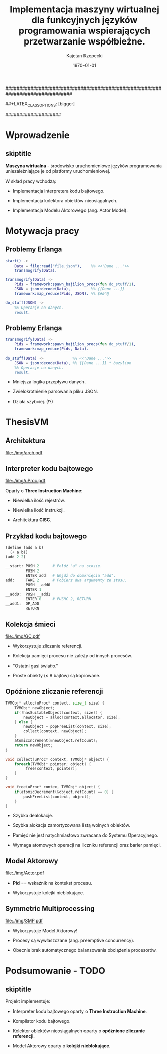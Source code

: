 ################################################################################
#+TITLE: Implementacja maszyny wirtualnej dla funkcyjnych języków programowania wspierających przetwarzanie współbieżne.
#+AUTHOR: Kajetan Rzepecki
#+DATE: \today
#+LATEX_HEADER: \institute[AGH-UST]{Wydział EAIiIB\\ Katedra Informatyki Stosowanej}
#
#+BEGIN_OPTIONS
# Org stuff:
#+OPTIONS: toc:nil
#+BIND: org-export-latex-title-command ""
#
# LaTeX stuff:
#+LATEX_HEADER: \usepackage[polish]{babel}
#+LATEX_HEADER: \usepackage{ifthen}
#+LATEX_HEADER: \usepackage{multicol}
#+LATEX_HEADER: \usepackage{minted}
#+LATEX_CLASS: beamer
##+LATEX_CLASS_OPTIONS: [bigger]
#+BEAMER_FRAME_LEVEL: 2
#
# Color theme:
#+LATEX_HEADER: \usetheme{AGH}
#+LATEX_HEADER: \setbeamertemplate{itemize item}{$\maltese$}
#+END_OPTIONS
####################

# AGH Setup:
#+BEGIN_OPTIONS
#+LATEX_HEADER: \newcommand\shorttitle{Implementacja maszyny wirtualnej dla \dots}
#+LATEX_HEADER: \renewcommand\insertshorttitle{\shorttitle}
#+LATEX_HEADER: \let\oldframetitle\frametitle
#+LATEX_HEADER: \renewcommand{\frametitle}[1]{\oldframetitle{\ifthenelse{\equal{#1}{skiptitle}}{\secname}{\secname \space - #1}}}
#+END_OPTIONS

# TITLE Frame
#+begin_latex
{
\usebackgroundtemplate{\includegraphics[width=\paperwidth]{titlepagepl}} % wersja polska
 \begin{frame}
   \titlepage
\end{frame}
}
#+end_latex

* Wprowadzenie
** skiptitle
*Maszyna wirtualna* - środowisko uruchomieniowe języków programowania uniezależniające je od platformy uruchomieniowej.

#+latex: \vfill
#+latex: \pause
W skład pracy wchodzą:

- Implementacja interpretera kodu bajtowego.

#+latex: \pause
- Implementacja kolektora obiektów nieosiągalnych.

#+latex: \pause
- Implementacja Modelu Aktorowego (ang. Actor Model).

* Motywacja pracy
** Problemy Erlanga

#+begin_src erlang
start() ->
    Data = file:read("file.json"),    %% <<"Dane ...">>
    transmogrify(Data).
#+end_src

#+latex: \pause

#+begin_src erlang
transmogrify(Data) ->
    Pids = framework:spawn_bajilion_procs(fun do_stuff/1),
    JSON = json:decode(Data),         %% {[Dane ...]}
    framework:map_reduce(Pids, JSON). %% $#&^@

do_stuff(JSON) ->
    %% Operacje na danych.
    result.
#+end_src

** Problemy Erlanga

#+begin_src erlang
transmogrify(Data) ->
    Pids = framework:spawn_bajilion_procs(fun do_stuff/1),
    framework:map_reduce(Pids, Data).

do_stuff(Data) ->             %% <<"Dane ...">>
    JSON = json:decode(Data), %% {[Dane ...]} * bazylion
    %% Operacje na danych.
    result.
#+end_src

#+latex: \pause
- Mniejsza logika przepływu danych.

#+latex: \pause
- Zwielokrotnienie parsowania pliku JSON.

#+latex: \pause
- Działa szybciej. (!?)

* ThesisVM
** Architektura
#+begin_center
#+ATTR_LATEX: scale=0.8
[[file:./img/arch.pdf]]
#+end_center
** Interpreter kodu bajtowego
#+begin_center
#+ATTR_LATEX: scale=0.8
[[file:./img/uProc.pdf]]
#+end_center

#+latex: \pause
Oparty o *Three Instruction Machine*:
- Niewielka ilość rejestrów.

#+latex: \pause
- Niewielka ilość instrukcji.

#+latex: \pause
- Architektura *CISC*.

** Przykład kodu bajtowego
#+begin_src scheme
(define (add a b)
  (+ a b))
(add 2 2)
#+end_src

#+latex: \pause
#+begin_src python
  __start: PUSH 2      # Połóż "a" na stosie.
           PUSH 2
           ENTER add   # Wejdź do domknięcia "add".
  add:     TAKE 2      # Pobierz dwa argumenty ze stosu.
           PUSH __add0
           ENTER 1
  __add0:  PUSH __add1
           ENTER 0     # PUSHC 2, RETURN
  __add1:  OP_ADD
           RETURN
#+end_src

** Kolekcja śmieci
#+begin_center
#+ATTR_LATEX: scale=0.8
[[file:./img/GC.pdf]]
#+end_center

#+latex: \pause
- Wykorzystuje zliczanie referencji.

#+latex: \pause
- Kolekcja pamięci procesu nie zależy od innych procesów.

#+latex: \pause
- "Ostatni gasi światło."

#+latex: \pause
- Proste obiekty ($\leq$ 8 bajtów) są kopiowane.

** Opóźnione zliczanie referencji
#+begin_latex
{
\tiny
\begin{multicols}{2}
#+end_latex
#+begin_src d
TVMObj* alloc(uProc* context, size_t size) {
    TVMObj* newObject;
    if(!hasSuitableObject(context, size)) {
        newObject = alloc(context.allocator, size);
    } else {
        newObject = popFreeList(context, size);
        collect(context, newObject);
    }
    atomicIncrement(&newObject.refCount);
    return newObject;
}
#+end_src

#+latex: \columnbreak
#+latex: \pause
#+begin_src d
void collect(uProc* context, TVMObj* object) {
    foreach(TVMObj* pointer; object) {
         free(context, pointer);
    }
}
#+end_src

#+latex: \pause
#+begin_src d
void free(uProc* contex, TVMObj* object) {
    if(atomicDecrement(&object.refCount) == 0) {
        pushFreeList(context, object);
    }
}
#+end_src

#+begin_latex
\end{multicols}
}
#+end_latex
#+latex: \pause
- Szybka dealokacje.

#+latex: \pause
- Szybka alokacja zamortyzowana listą wolnych obiektów.

#+latex: \pause
- Pamięć nie jest natychmiastowo zwracana do Systemu Operacyjnego.

#+latex: \pause
- Wymaga atomowych operacji na liczniku referencji oraz barier pamięci.

** Model Aktorowy
#+begin_center
#+ATTR_LATEX: scale=0.8
[[file:./img/Actor.pdf]]
#+end_center

#+latex: \pause
- *Pid* == wskaźnik na kontekst procesu.

#+latex: \pause
- Wykorzystuje kolejki nieblokujące.

** Symmetric Multiprocessing
#+begin_center
#+ATTR_LATEX: scale=0.8
[[file:./img/SMP.pdf]]
#+end_center

#+latex: \pause
- Wykorzystuje Model Aktorowy!

#+latex: \pause
- Procesy są wywłaszczane (ang. preemptive concurrency).

#+latex: \pause
- Obecnie brak automatycznego balansowania obciążenia procesorów.


* Podsumowanie - TODO
** skiptitle
#+latex: \vfill
Projekt implementuje:
- Interpreter kodu bajtowego oparty o *Three Instruction Machine*.

#+latex: \pause
- Kompilator kodu bajtowego.

#+latex: \pause
- Kolektor obiektów nieosiągalnych oparty o *opóźnione zliczanie referencji*.

#+latex: \pause
- Model Aktorowy oparty o *kolejki nieblokujące*.

#+latex: \vfill
* 
#+latex: \usebackgroundtemplate{\includegraphics[width=\paperwidth]{titlepagepl}}
** 
# FINAL FRAME
#+begin_latex
\vfill
\vfill
\vfill
\centering{
    \Huge{Dziękuję za uwagę.}
    \vfill
    \large\insertauthor
}
\vfill
#+end_latex
